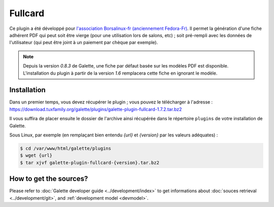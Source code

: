 ========
Fullcard
========

Ce plugin a été développé pour `l'association Borsalinux-fr (anciennement Fedora-Fr) <https://www.borsalinux-fr.org>`_. Il permet la génération d'une fiche adhérent PDF qui peut soit être vierge (pour une utilisation lors de salons, etc) ; soit pré-rempli avec les données de l'utilisateur (qui peut être joint à un paiement par chèque par exemple).

.. note::

   Depuis la version `0.8.3` de Galette, une fiche par défaut basée sur les modèles PDF est disponible. L'installation du plugin à partir de la version `1.6` remplacera cette fiche en ignorant le modèle.

Installation
============

Dans un premier temps, vous devez récupérer le plugin ; vous pouvez le télécharger à l'adresse :
https://download.tuxfamily.org/galette/plugins/galette-plugin-fullcard-1.7.2.tar.bz2

Il vous suffira de placer ensuite le dossier de l'archive ainsi récupérée dans le répertoire ``plugins`` de votre installation de Galette.

Sous Linux, par exemple (en remplaçant bien entendu `{url}` et `{version}` par les valeurs adéquates) :

.. code-block:: bash

   $ cd /var/www/html/galette/plugins
   $ wget {url}
   $ tar xjvf galette-plugin-fullcard-{version}.tar.bz2

How to get the sources?
=======================

Please refer to :doc:`Galette developer guide <../development/index>` to get informations about :doc:`souces retrieval <../development/git>`, and :ref:`development model <devmodel>`.
